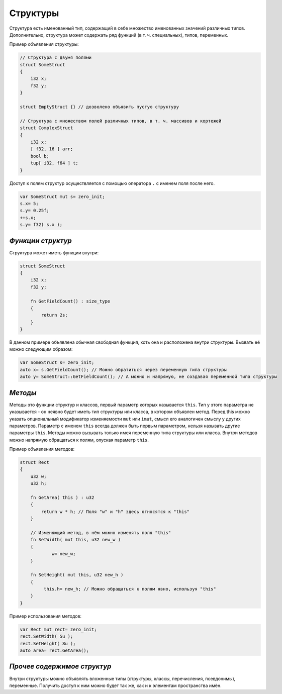 Структуры
=========

Структура есть именованный тип, содержащий в себе множество именованных значений различных типов.
Дополнительно, структура может содержать ряд функций (в т. ч. специальных), типов, переменных.

Пример объявления структуры:

.. code-block:: u_spr

   // Структура с двумя полями
   struct SomeStruct
   {
       i32 x;
       f32 y;
   }
   
   struct EmptyStruct {} // дозволено объявить пустую структуру
   
   // Структура с множеством полей различных типов, в т. ч. массивов и кортежей
   struct ComplexStruct
   {
       i32 x;
       [ f32, 16 ] arr;
       bool b;
       tup[ i32, f64 ] t;
   }

Доступ к полям структур осуществляется с помощью оператора ``.`` с именем поля после него.

.. code-block:: u_spr

   var SomeStruct mut s= zero_init;
   s.x= 5;
   s.y= 0.25f;
   ++s.x;
   s.y= f32( s.x );

******************
*Функции структур*
******************

Структура может иметь функции внутри:

.. code-block:: u_spr

   struct SomeStruct
   {
       i32 x;
       f32 y;
       
       fn GetFieldCount() : size_type
       {
           return 2s;
       }
   }

В данном примере объявлена обычная свободная функция, хоть она и расположена внутри структуры.
Вызвать её можно следующим образом:

.. code-block:: u_spr

   var SomeStruct s= zero_init;
   auto x= s.GetFieldCount(); // Можно обратиться через переменную типа структуры
   auto y= SomeStruct::GetFieldCount(); // А можно и напрямую, не создавая переменной типа структуры


********
*Методы*
********

Методы это функции структур и классов, первый параметр которых называется ``this``.
Тип у этого параметра не указывается - он неявно будет иметь тип структуры или класса, в котором объявлен метод.
Перед this можно указать опциональный модификатор изменяемости ``mut`` или ``imut``, смысл его аналогичен смыслу у других параметров.
Параметр с именем ``this`` всегда должен быть первым параметром, нельзя называть другие параметры ``this``.
Методы можно вызывать только имея переменную типа структуры или класса.
Внутри методов можно напрямую обращаться к полям, опуская параметр ``this``.

Пример объявления методов:

.. code-block:: u_spr

   struct Rect
   {
       u32 w;
       u32 h;
       
       fn GetArea( this ) : u32
       {
           return w * h; // Поля "w" и "h" здесь относятся к "this"
       }
       
       // Изменяющий метод, в нём можно изменять поля "this"
       fn SetWidth( mut this, u32 new_w )
       {
               w= new_w;
       }
       
       fn SetHeight( mut this, u32 new_h )
       {
            this.h= new_h; // Можно обращаться к полям явно, используя "this"
       }
   }

Пример использования методов:

.. code-block:: u_spr

   var Rect mut rect= zero_init;
   rect.SetWidth( 5u );
   rect.SetHeight( 8u );
   auto area= rect.GetArea();

****************************
*Прочее содержимое структур*
****************************

Внутри структуры можно объявлять вложенные типы (структуры, классы, перечисления, псевдонимы), переменные. Получить доступ к ним можно будет так же, как и к элементам пространства имён.
